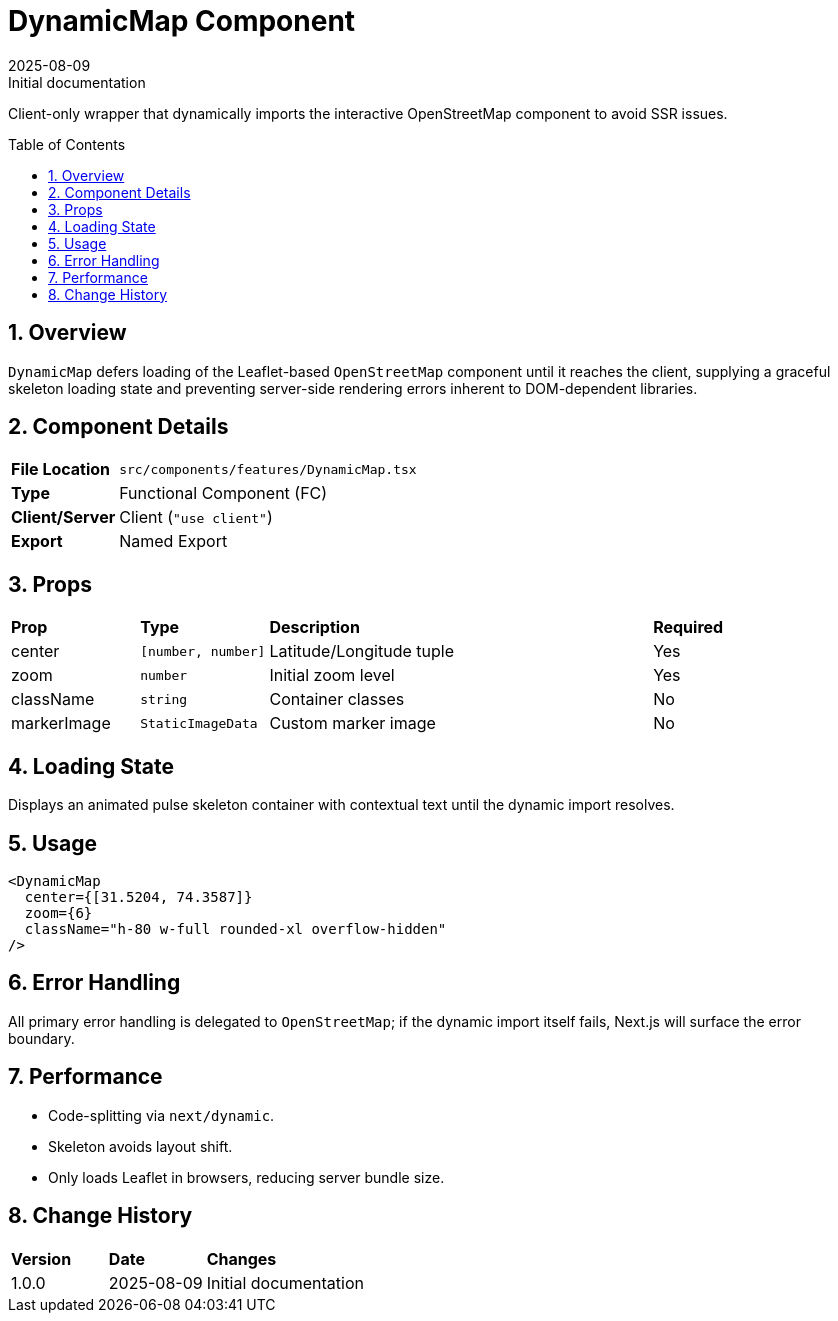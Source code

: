 = DynamicMap Component
:toc:
:toc-placement: preamble
:sectnums:
:icons: font
:revdate: 2025-08-09
:revremark: Initial documentation

[.lead]
Client-only wrapper that dynamically imports the interactive OpenStreetMap component to avoid SSR issues.

== Overview
`DynamicMap` defers loading of the Leaflet-based `OpenStreetMap` component until it reaches the client, supplying a graceful skeleton loading state and preventing server-side rendering errors inherent to DOM-dependent libraries.

== Component Details
[cols="1,3"]
|===
|*File Location* |`src/components/features/DynamicMap.tsx`
|*Type* |Functional Component (FC)
|*Client/Server* |Client (`"use client"`)
|*Export* |Named Export
|===

== Props
[cols="1,1,3,1"]
|===
|*Prop* |*Type* |*Description* |*Required*
|center |`[number, number]` |Latitude/Longitude tuple |Yes
|zoom |`number` |Initial zoom level |Yes
|className |`string` |Container classes |No
|markerImage |`StaticImageData` |Custom marker image |No
|===

== Loading State
Displays an animated pulse skeleton container with contextual text until the dynamic import resolves.

== Usage
[source,tsx]
----
<DynamicMap
  center={[31.5204, 74.3587]}
  zoom={6}
  className="h-80 w-full rounded-xl overflow-hidden"
/>
----

== Error Handling
All primary error handling is delegated to `OpenStreetMap`; if the dynamic import itself fails, Next.js will surface the error boundary.

== Performance
* Code-splitting via `next/dynamic`.
* Skeleton avoids layout shift.
* Only loads Leaflet in browsers, reducing server bundle size.

== Change History
[cols="1,1,3"]
|===
|*Version* |*Date* |*Changes*
|1.0.0 |2025-08-09 |Initial documentation
|===
